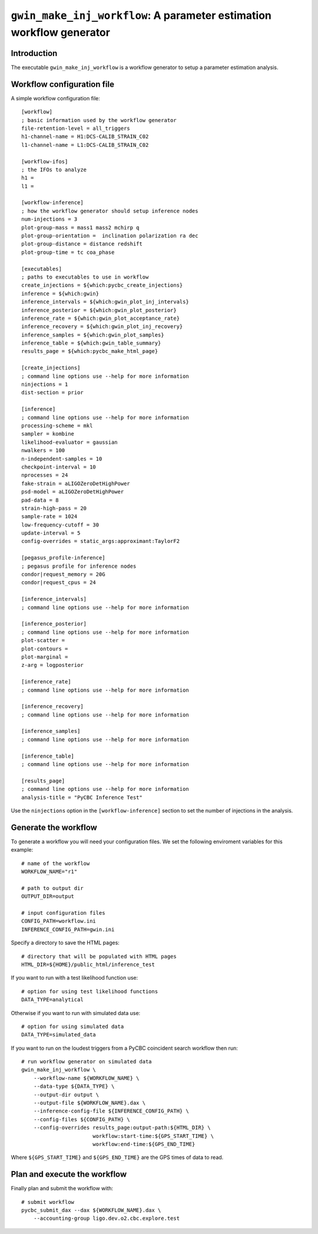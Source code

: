 #####################################################################
``gwin_make_inj_workflow``: A parameter estimation workflow generator
#####################################################################

===============
Introduction
===============

The executable ``gwin_make_inj_workflow`` is a workflow generator to setup a parameter estimation analysis.

===========================
Workflow configuration file
===========================

A simple workflow configuration file::

    [workflow]
    ; basic information used by the workflow generator
    file-retention-level = all_triggers
    h1-channel-name = H1:DCS-CALIB_STRAIN_C02
    l1-channel-name = L1:DCS-CALIB_STRAIN_C02

    [workflow-ifos]
    ; the IFOs to analyze
    h1 =
    l1 =

    [workflow-inference]
    ; how the workflow generator should setup inference nodes
    num-injections = 3
    plot-group-mass = mass1 mass2 mchirp q
    plot-group-orientation =  inclination polarization ra dec
    plot-group-distance = distance redshift
    plot-group-time = tc coa_phase

    [executables]
    ; paths to executables to use in workflow
    create_injections = ${which:pycbc_create_injections}
    inference = ${which:gwin}
    inference_intervals = ${which:gwin_plot_inj_intervals}
    inference_posterior = ${which:gwin_plot_posterior}
    inference_rate = ${which:gwin_plot_acceptance_rate}
    inference_recovery = ${which:gwin_plot_inj_recovery}
    inference_samples = ${which:gwin_plot_samples}
    inference_table = ${which:gwin_table_summary}
    results_page = ${which:pycbc_make_html_page}

    [create_injections]
    ; command line options use --help for more information
    ninjections = 1
    dist-section = prior

    [inference]
    ; command line options use --help for more information
    processing-scheme = mkl
    sampler = kombine
    likelihood-evaluator = gaussian
    nwalkers = 100
    n-independent-samples = 10
    checkpoint-interval = 10
    nprocesses = 24
    fake-strain = aLIGOZeroDetHighPower
    psd-model = aLIGOZeroDetHighPower
    pad-data = 8
    strain-high-pass = 20
    sample-rate = 1024
    low-frequency-cutoff = 30
    update-interval = 5
    config-overrides = static_args:approximant:TaylorF2

    [pegasus_profile-inference]
    ; pegasus profile for inference nodes
    condor|request_memory = 20G
    condor|request_cpus = 24

    [inference_intervals]
    ; command line options use --help for more information

    [inference_posterior]
    ; command line options use --help for more information
    plot-scatter =
    plot-contours =
    plot-marginal =
    z-arg = logposterior

    [inference_rate]
    ; command line options use --help for more information

    [inference_recovery]
    ; command line options use --help for more information

    [inference_samples]
    ; command line options use --help for more information

    [inference_table]
    ; command line options use --help for more information

    [results_page]
    ; command line options use --help for more information
    analysis-title = "PyCBC Inference Test"

Use the ``ninjections`` option in the ``[workflow-inference]`` section to set the number of injections in the analysis.

=====================
Generate the workflow
=====================

To generate a workflow you will need your configuration files. We set the following enviroment variables for this example::

    # name of the workflow
    WORKFLOW_NAME="r1"

    # path to output dir
    OUTPUT_DIR=output

    # input configuration files
    CONFIG_PATH=workflow.ini
    INFERENCE_CONFIG_PATH=gwin.ini

Specify a directory to save the HTML pages::

    # directory that will be populated with HTML pages
    HTML_DIR=${HOME}/public_html/inference_test

If you want to run with a test likelihood function use::

    # option for using test likelihood functions
    DATA_TYPE=analytical

Otherwise if you want to run with simulated data use::

    # option for using simulated data
    DATA_TYPE=simulated_data

If you want to run on the loudest triggers from a PyCBC coincident search workflow then run::

    # run workflow generator on simulated data
    gwin_make_inj_workflow \
        --workflow-name ${WORKFLOW_NAME} \
        --data-type ${DATA_TYPE} \
        --output-dir output \
        --output-file ${WORKFLOW_NAME}.dax \
        --inference-config-file ${INFERENCE_CONFIG_PATH} \
        --config-files ${CONFIG_PATH} \
        --config-overrides results_page:output-path:${HTML_DIR} \
                           workflow:start-time:${GPS_START_TIME} \
                           workflow:end-time:${GPS_END_TIME}

Where ``${GPS_START_TIME}`` and ``${GPS_END_TIME}`` are the GPS times of data to read.

=============================
Plan and execute the workflow
=============================

Finally plan and submit the workflow with::

    # submit workflow
    pycbc_submit_dax --dax ${WORKFLOW_NAME}.dax \
        --accounting-group ligo.dev.o2.cbc.explore.test

